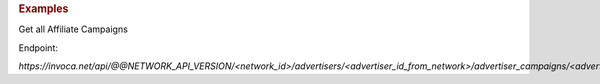 .. container:: endpoint-long-description

  .. rubric:: Examples

  Get all Affiliate Campaigns

  Endpoint:

  `https://invoca.net/api/@@NETWORK_API_VERSION/<network_id>/advertisers/<advertiser_id_from_network>/advertiser_campaigns/<advertiser_campaign_id_from_network>/affiliates.json`
